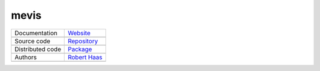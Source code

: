 mevis
=====

+----------------------+-----------------------------------------------------------------------------------+
| Documentation        | `Website <https://robert-haas.github.io/mevis-docs/>`_                            |
+----------------------+-----------------------------------------------------------------------------------+
|                      | .. image:: https://img.shields.io/badge/hosted%20on-GitHub%20Pages-b53600.svg     |
|                      |    :target: https://pages.github.com                                              |
|                      |    :alt: Hosted on GitHub Pages |                                                 |
|                      |                                                                                   |
|                      | .. image:: https://img.shields.io/badge/built%20with-Sphinx-brightgreen.svg       |
|                      |    :target: http://www.sphinx-doc.org                                             |
|                      |    :alt: Built with Sphinx                                                        |
+----------------------+-----------------------------------------------------------------------------------+
| Source code          | `Repository <https://github.com/robert-haas/mevis>`_                              |
+----------------------+-----------------------------------------------------------------------------------+
|                      | .. image:: https://img.shields.io/badge/hosted%20on-GitHub-b53600.svg             |
|                      |    :target: https://github.com                                                    |
|                      |    :alt: Hosted on GitHub |                                                       |
|                      |                                                                                   |
|                      | .. image:: https://img.shields.io/badge/license-Apache%202.0-blue.svg             |
|                      |    :target: https://www.apache.org/licenses/LICENSE-2.0                           |
|                      |    :alt: License Apache 2.0                                                       |
+----------------------+-----------------------------------------------------------------------------------+
| Distributed code     | `Package <https://pypi.org/project/mevis>`_                                       |
+----------------------+-----------------------------------------------------------------------------------+
|                      | .. image:: https://img.shields.io/badge/hosted%20on-PyPI-b53600.svg               |
|                      |    :target: https://pypi.org/                                                     |
|                      |    :alt: Hosted on PyPI |                                                         |
|                      |                                                                                   |
|                      | .. image:: https://img.shields.io/pypi/pyversions/mevis.svg                       |
|                      |    :target: https://pypi.org/project/mevis                                        |
|                      |    :alt: Python versions: 3.6, 3.7. 3.8 |                                         |
|                      |                                                                                   |
|                      | .. image:: https://img.shields.io/pypi/status/mevis.svg                           |
|                      |    :target: https://pypi.org/project/mevis                                        |
|                      |    :alt: Status |                                                                 |
|                      |                                                                                   |
|                      | .. image:: https://img.shields.io/pypi/format/mevis.svg                           |
|                      |    :target: https://pypi.org/project/mevis                                        |
|                      |    :alt: Format                                                                   |
+----------------------+-----------------------------------------------------------------------------------+
| Authors              | `Robert Haas <https://github.com/robert-haas>`_                                   |
+----------------------+-----------------------------------------------------------------------------------+
|                      | .. image:: https://img.shields.io/badge/profile%20on-GitHub-brightgreen.svg       |
|                      |    :target: https://github.com/robert-haas                                        |
|                      |    :alt: Profile on GitHub |                                                      |
|                      |                                                                                   |
|                      | .. image:: https://img.shields.io/badge/email%20at-ProtonMail-brightgreen.svg     |
|                      |    :target: mailto:robert.haas@protonmail.com                                     |
|                      |    :alt: e-Mail: robert.haas@protonmail.com                                       |
+----------------------+-----------------------------------------------------------------------------------+
